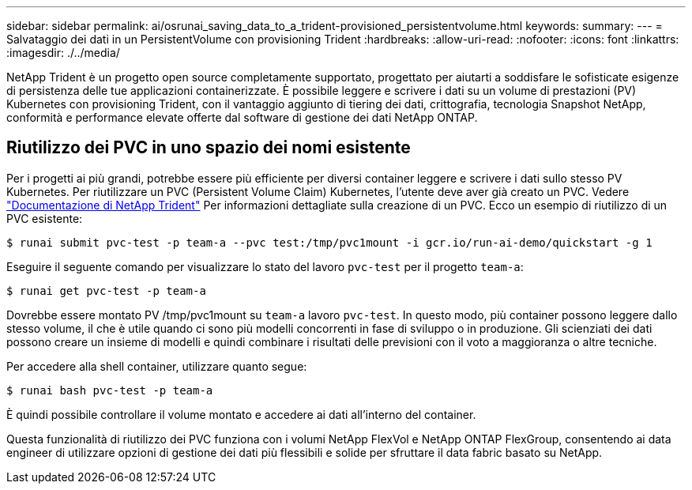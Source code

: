 ---
sidebar: sidebar 
permalink: ai/osrunai_saving_data_to_a_trident-provisioned_persistentvolume.html 
keywords:  
summary:  
---
= Salvataggio dei dati in un PersistentVolume con provisioning Trident
:hardbreaks:
:allow-uri-read: 
:nofooter: 
:icons: font
:linkattrs: 
:imagesdir: ./../media/


[role="lead"]
NetApp Trident è un progetto open source completamente supportato, progettato per aiutarti a soddisfare le sofisticate esigenze di persistenza delle tue applicazioni containerizzate. È possibile leggere e scrivere i dati su un volume di prestazioni (PV) Kubernetes con provisioning Trident, con il vantaggio aggiunto di tiering dei dati, crittografia, tecnologia Snapshot NetApp, conformità e performance elevate offerte dal software di gestione dei dati NetApp ONTAP.



== Riutilizzo dei PVC in uno spazio dei nomi esistente

Per i progetti ai più grandi, potrebbe essere più efficiente per diversi container leggere e scrivere i dati sullo stesso PV Kubernetes. Per riutilizzare un PVC (Persistent Volume Claim) Kubernetes, l'utente deve aver già creato un PVC. Vedere https://netapp-trident.readthedocs.io/["Documentazione di NetApp Trident"^] Per informazioni dettagliate sulla creazione di un PVC. Ecco un esempio di riutilizzo di un PVC esistente:

....
$ runai submit pvc-test -p team-a --pvc test:/tmp/pvc1mount -i gcr.io/run-ai-demo/quickstart -g 1
....
Eseguire il seguente comando per visualizzare lo stato del lavoro `pvc-test` per il progetto `team-a`:

....
$ runai get pvc-test -p team-a
....
Dovrebbe essere montato PV /tmp/pvc1mount su `team-a` lavoro `pvc-test`. In questo modo, più container possono leggere dallo stesso volume, il che è utile quando ci sono più modelli concorrenti in fase di sviluppo o in produzione. Gli scienziati dei dati possono creare un insieme di modelli e quindi combinare i risultati delle previsioni con il voto a maggioranza o altre tecniche.

Per accedere alla shell container, utilizzare quanto segue:

....
$ runai bash pvc-test -p team-a
....
È quindi possibile controllare il volume montato e accedere ai dati all'interno del container.

Questa funzionalità di riutilizzo dei PVC funziona con i volumi NetApp FlexVol e NetApp ONTAP FlexGroup, consentendo ai data engineer di utilizzare opzioni di gestione dei dati più flessibili e solide per sfruttare il data fabric basato su NetApp.
